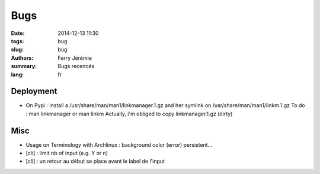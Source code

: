 Bugs
####

:date: 2014-12-13 11:30
:tags: bug
:slug: bug
:authors: Ferry Jérémie
:summary: Bugs recencés
:lang: fr

Deployment
----------

- On Pypi : install a /usr/share/man/man1/linkmanager.1.gz and her symlink on /usr/share/man/man1/linkm.1.gz
  To do : man linkmanager or man linkm
  Actually, i'm obliged to copy linkmanager.1.gz (dirty)

Misc
----

- Usage on Terminology with Archlinux : background color (error) persistent...
- [cli] : limit nb of input (e.g. Y or n)
- [cli] : un retour au début se place avant le label de l'input
